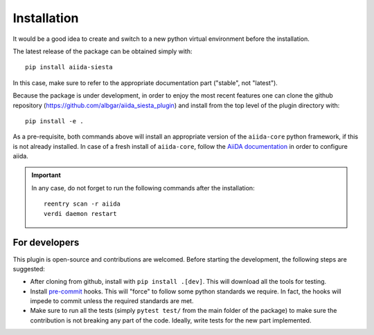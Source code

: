 Installation
++++++++++++

It would be a good idea to create and switch to a new python virtual
environment before the installation.

The latest release of the package can be obtained simply with::

    pip install aiida-siesta

In this case, make sure to refer to the appropriate documentation part ("stable", not "latest").

Because the package is under development, in order to enjoy the most recent features
one can clone the github repository
(https://github.com/albgar/aiida_siesta_plugin) and install
from the top level of the plugin directory with::

    pip install -e .

As a pre-requisite, both commands above will install an appropriate version of the
``aiida-core`` python framework, if this is not already installed.
In case of a fresh install of ``aiida-core``, follow the `AiiDA documentation`_
in order to configure aiida.

.. important:: In any case, do not forget to run the following commands after the 
   installation::
                
        reentry scan -r aiida
        verdi daemon restart


For developers
--------------

This plugin is open-source and contributions are welcomed. Before starting the development, the following steps
are suggested:

* After cloning from github, install with ``pip install .[dev]``. This will download all the tools for testing.
* Install `pre-commit`_ hooks. This will "force" to follow some python standards we require. In fact, the hooks will impede 
  to commit unless the required standards are met.
* Make sure to run all the tests (simply ``pytest test/`` from the main folder of the package) to make sure the contribution is not 
  breaking any part of the code. Ideally, write tests for the new part implemented.

.. _AiiDA documentation: https://aiida.readthedocs.io/projects/aiida-core/en/stable/
.. _pre-commit: https://pre-commit.com/#install
